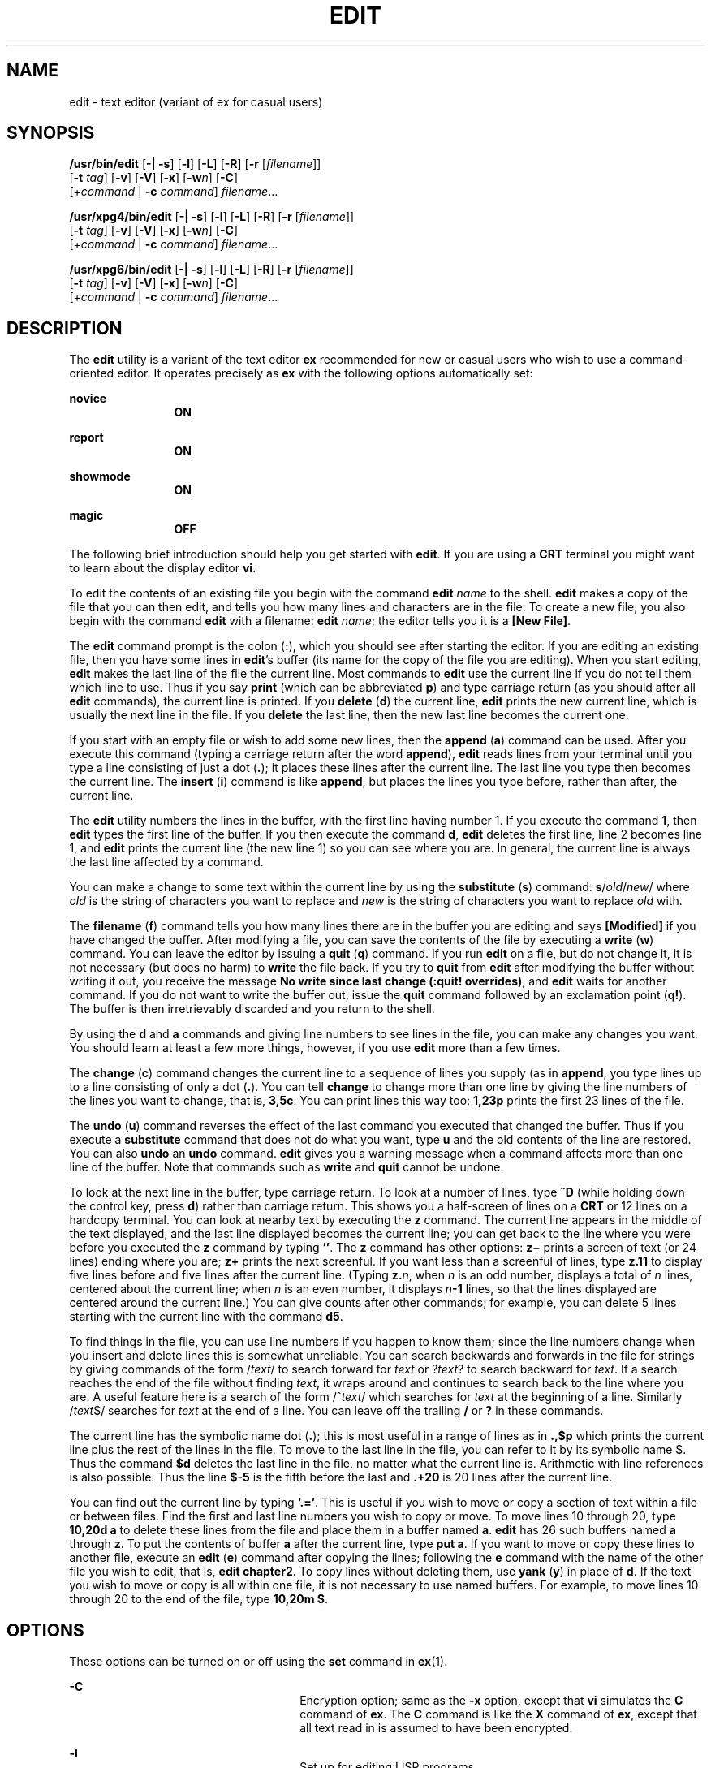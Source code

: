 '\" te
.\" Copyright (c) 2008, Sun Microsystems, Inc.  All Rights Reserved.
.\" Copyright (c) 1989 AT&T
.\" The contents of this file are subject to the terms of the Common Development and Distribution License (the "License").  You may not use this file except in compliance with the License.
.\" You can obtain a copy of the license at usr/src/OPENSOLARIS.LICENSE or http://www.opensolaris.org/os/licensing.  See the License for the specific language governing permissions and limitations under the License.
.\" When distributing Covered Code, include this CDDL HEADER in each file and include the License file at usr/src/OPENSOLARIS.LICENSE.  If applicable, add the following below this CDDL HEADER, with the fields enclosed by brackets "[]" replaced with your own identifying information: Portions Copyright [yyyy] [name of copyright owner]
.TH EDIT 1 "Jun 11, 2004"
.SH NAME
edit \- text editor (variant of ex for casual users)
.SH SYNOPSIS
.LP
.nf
\fB/usr/bin/edit\fR [\fB-|\fR \fB-s\fR] [\fB-l\fR] [\fB-L\fR] [\fB-R\fR] [\fB-r\fR [\fIfilename\fR]]
     [\fB-t\fR \fItag\fR] [\fB-v\fR] [\fB-V\fR] [\fB-x\fR] [\fB-w\fR\fIn\fR] [\fB-C\fR]
     [+\fIcommand\fR | \fB-c\fR \fIcommand\fR] \fIfilename\fR...
.fi

.LP
.nf
\fB/usr/xpg4/bin/edit\fR [\fB-|\fR \fB-s\fR] [\fB-l\fR] [\fB-L\fR] [\fB-R\fR] [\fB-r\fR [\fIfilename\fR]]
     [\fB-t\fR \fItag\fR] [\fB-v\fR] [\fB-V\fR] [\fB-x\fR] [\fB-w\fR\fIn\fR] [\fB-C\fR]
     [+\fIcommand\fR | \fB-c\fR \fIcommand\fR] \fIfilename\fR...
.fi

.LP
.nf
\fB/usr/xpg6/bin/edit\fR [\fB-|\fR \fB-s\fR] [\fB-l\fR] [\fB-L\fR] [\fB-R\fR] [\fB-r\fR [\fIfilename\fR]]
     [\fB-t\fR \fItag\fR] [\fB-v\fR] [\fB-V\fR] [\fB-x\fR] [\fB-w\fR\fIn\fR] [\fB-C\fR]
     [+\fIcommand\fR | \fB-c\fR \fIcommand\fR] \fIfilename\fR...
.fi

.SH DESCRIPTION
.sp
.LP
The \fBedit\fR utility is a variant of the text editor \fBex\fR recommended for
new or casual users who wish to use a command-oriented editor. It operates
precisely as \fBex\fR with the following options automatically set:
.sp
.ne 2
.na
\fBnovice\fR
.ad
.RS 12n
\fBON\fR
.RE

.sp
.ne 2
.na
\fBreport\fR
.ad
.RS 12n
\fBON\fR
.RE

.sp
.ne 2
.na
\fBshowmode\fR
.ad
.RS 12n
\fBON\fR
.RE

.sp
.ne 2
.na
\fBmagic\fR
.ad
.RS 12n
\fBOFF\fR
.RE

.sp
.LP
The following brief introduction should help you get started with \fBedit\fR.
If you are using a \fBCRT\fR terminal you might want to learn about the display
editor \fBvi\fR.
.sp
.LP
To edit the contents of an existing file you begin with the command \fBedit
\fR\fIname\fR to the shell. \fBedit\fR makes a copy of the file that you can
then edit, and tells you how many lines and characters are in the file. To
create a new file, you also begin with the command \fBedit\fR with a filename:
\fBedit \fR\fIname\fR; the editor tells you it is a \fB[New File]\fR.
.sp
.LP
The \fBedit\fR command prompt is the colon (\fB:\fR), which you should see
after starting the editor. If you are editing an existing file, then you have
some lines in \fBedit\fR's buffer (its name for the copy of the file you are
editing). When you start editing, \fBedit\fR makes the last line of the file
the current line. Most commands to \fBedit\fR use the current line if you do
not tell them which line to use. Thus if you say \fBprint\fR (which can be
abbreviated \fBp\fR) and type carriage return (as you should after all
\fBedit\fR commands), the current line is printed. If you \fBdelete\fR
(\fBd\fR) the current line, \fBedit\fR prints the new current line, which is
usually the next line in the file. If you \fBdelete\fR the last line, then the
new last line becomes the current one.
.sp
.LP
If you start with an empty file or wish to add some new lines, then the
\fBappend\fR (\fBa\fR) command can be used. After you execute this command
(typing a carriage return after the word \fBappend\fR), \fBedit\fR reads lines
from your terminal until you type a line consisting of just a dot (\fB\&.\fR);
it places these lines after the current line. The last line you type then
becomes the current line. The \fBinsert\fR (\fBi\fR) command is like
\fBappend\fR, but places the lines you type before, rather than after, the
current line.
.sp
.LP
The \fBedit\fR utility numbers the lines in the buffer, with the first line
having number 1. If you execute the command \fB1\fR, then \fBedit\fR types the
first line of the buffer. If you then execute the command \fBd\fR, \fBedit\fR
deletes the first line, line 2 becomes line 1, and \fBedit\fR prints the
current line (the new line 1) so you can see where you are. In general, the
current line is always the last line affected by a command.
.sp
.LP
You can make a change to some text within the current line by using the
\fBsubstitute\fR (\fBs\fR) command: \fBs\fR/\fIold\fR\|/\fInew\fR/ where
\fIold\fR is the string of characters you want to replace and \fInew\fR is the
string of characters you want to replace \fIold\fR with.
.sp
.LP
The \fBfilename\fR (\fBf\fR) command tells you how many lines there are in the
buffer you are editing and says \fB[Modified]\fR if you have changed the
buffer. After modifying a file, you can save the contents of the file by
executing a \fBwrite\fR (\fBw\fR) command. You can leave the editor by issuing
a \fBquit\fR (\fBq\fR) command. If you run \fBedit\fR on a file, but do not
change it, it is not necessary (but does no harm) to \fBwrite\fR the file back.
If you try to \fBquit\fR from \fBedit\fR after modifying the buffer without
writing it out, you receive the message \fBNo write since last change (:quit!
overrides)\fR, and \fBedit\fR waits for another command. If you do not want to
write the buffer out, issue the \fBquit\fR command followed by an exclamation
point (\fBq!\fR). The buffer is then irretrievably discarded and you return to
the shell.
.sp
.LP
By using the \fBd\fR and \fBa\fR commands and giving line numbers to see lines
in the file, you can make any changes you want. You should learn at least a few
more things, however, if you use \fBedit\fR more than a few times.
.sp
.LP
The \fBchange\fR (\fBc\fR) command changes the current line to a sequence of
lines you supply (as in \fBappend\fR, you type lines up to a line consisting of
only a dot (\fB\&.\fR). You can tell \fBchange\fR to change more than one line
by giving the line numbers of the lines you want to change, that is,
\fB3,5c\fR. You can print lines this way too: \fB1,23p\fR prints the first 23
lines of the file.
.sp
.LP
The \fBundo\fR (\fBu\fR) command reverses the effect of the last command you
executed that changed the buffer. Thus if you execute a \fBsubstitute\fR
command that does not do what you want, type \fBu\fR and the old contents of
the line are restored. You can also \fBundo\fR an \fBundo\fR command.
\fBedit\fR gives you a warning message when a command affects more than one
line of the buffer. Note that commands such as \fBwrite\fR and \fBquit\fR
cannot be undone.
.sp
.LP
To look at the next line in the buffer, type carriage return. To look at a
number of lines, type \fB^D\fR (while holding down the control key, press
\fBd\fR) rather than carriage return. This shows you a half-screen of lines on
a \fBCRT\fR or 12 lines on a hardcopy terminal. You can look at nearby text by
executing the \fBz\fR command. The current line appears in the middle of the
text displayed, and the last line displayed becomes the current line; you can
get back to the line where you were before you executed the \fBz\fR command by
typing \fB\&''\fR. The \fBz\fR command has other options: \fBz\(mi\fR prints a
screen of text (or 24 lines) ending where you are; \fBz+\fR prints the next
screenful. If you want less than a screenful of lines, type \fBz.11\fR to
display five lines before and  five lines after the current line. (Typing
\fBz.\fR\fIn\fR, when \fIn\fR is an odd number, displays a total of \fIn\fR
lines, centered about the current line; when \fIn\fR is an even number, it
displays \fIn\fR\fB-1\fR lines, so that the lines displayed are centered around
the current line.) You can give counts after other commands; for example, you
can delete 5 lines starting with the current line with the command \fBd5\fR.
.sp
.LP
To find things in the file, you can use line numbers if you happen to know
them; since the line numbers change when you insert and delete lines this is
somewhat unreliable. You can search backwards and forwards in the file for
strings by giving commands of the form /\fItext\fR/ to search forward for
\fItext\fR or ?\fItext\fR? to search backward for \fItext\fR. If a search
reaches the end of the file without finding \fItext\fR, it wraps around and
continues to search back to the line where you are. A useful feature here is a
search of the form /^\fItext\fR/ which searches for \fItext\fR at the beginning
of a line. Similarly /\fItext\fR$/ searches for \fItext\fR at the end of a
line. You can leave off the trailing \fB/\fR or \fB?\fR in these commands.
.sp
.LP
The current line has the symbolic name dot (\fB\&.\fR); this is most useful in
a range of lines as in \fB\&.,$p\fR which prints the current line plus the rest
of the lines in the file. To move to the last line in the file, you can refer
to it by its symbolic name $. Thus the command \fB$d\fR deletes the last line
in the file, no matter what the current line is. Arithmetic with line
references is also possible. Thus the line \fB$\fR\fB-5\fR is the fifth before
the last and \fB\&.+20\fR is 20 lines after the current line.
.sp
.LP
You can find out the current line by typing \fB`.='\fR\|. This is useful if you
wish to move or copy a section of text within a file or between files. Find the
first and last line numbers you wish to copy or move. To move lines 10 through
20, type \fB10,20d a\fR to delete these lines from the file and place them in a
buffer named \fBa\fR. \fBedit\fR has 26 such buffers named \fBa\fR through
\fBz\fR. To put the contents of buffer \fBa\fR after the current line, type
\fBput a\fR. If you want to move or copy these lines to another file, execute
an \fBedit\fR (\fBe\fR) command after copying the lines; following the \fBe\fR
command with the name of the other file you wish to edit, that is, \fBedit
chapter2\fR. To copy lines without deleting them, use \fByank\fR (\fBy\fR) in
place of \fBd\fR. If the text you wish to move or copy is all within one file,
it is not necessary to use named buffers. For example, to move lines 10 through
20 to the end of the file, type \fB10,20m $\fR.
.SH OPTIONS
.sp
.LP
These options can be turned on or off using the \fBset\fR command in
\fBex\fR(1).
.sp
.ne 2
.na
\fB\fB-C\fR\fR
.ad
.RS 26n
Encryption option; same as the \fB-x\fR option, except that \fBvi\fR simulates
the \fBC\fR command of \fBex\fR. The \fBC\fR command is like the \fBX\fR
command of \fBex\fR, except that all text read in is assumed to have been
encrypted.
.RE

.sp
.ne 2
.na
\fB\fB-l\fR\fR
.ad
.RS 26n
Set up for editing LISP programs.
.RE

.sp
.ne 2
.na
\fB\fB-L\fR\fR
.ad
.RS 26n
List the name of all files saved as the result of an editor or system crash.
.RE

.sp
.ne 2
.na
\fB\fB-R\fR\fR
.ad
.RS 26n
\fBReadonly\fR mode; the \fBreadonly\fR flag is set, preventing accidental
overwriting of the file.
.RE

.sp
.ne 2
.na
\fB\fB-r\fR\fI filename\fR\fR
.ad
.RS 26n
Edit \fIfilename\fR after an editor or system crash. (Recovers the version of
\fIfilename\fR that was in the buffer when the crash occurred.)
.RE

.sp
.ne 2
.na
\fB\fB-t\fR\fI tag\fR \fR
.ad
.RS 26n
Edit the file containing the \fItag\fR and position the editor at its
definition.
.RE

.sp
.ne 2
.na
\fB\fB-v\fR\fR
.ad
.RS 26n
Start up in display editing state using \fBvi\fR. You can achieve the same
effect by simply typing the \fBvi\fR command itself.
.RE

.sp
.ne 2
.na
\fB\fB-V\fR\fR
.ad
.RS 26n
Verbose. When \fBex\fR commands are read by means of standard input, the input
is echoed to standard error. This can be useful when processing \fBex\fR
commands within shell scripts.
.RE

.sp
.ne 2
.na
\fB\fB-x\fR\fR
.ad
.RS 26n
Encryption option; when used, \fBedit\fR simulates the \fBX\fR command of
\fBex\fR and prompts the user for a key. This key is used to encrypt and
decrypt text using the algorithm of the \fBcrypt\fR command. The \fBX\fR
command makes an educated guess to determine whether text read in is encrypted
or not. The temporary buffer file is encrypted also, using a transformed
version of the key typed in for the \fB-x\fR option.
.RE

.sp
.ne 2
.na
\fB\fB-w\fR\fIn\fR\fR
.ad
.RS 26n
Set the default window size to \fIn\fR. This is useful when using the editor
over a slow speed line.
.RE

.sp
.ne 2
.na
\fB\fB+\fR\fIcommand\fR | \fB-c\fR\fI  command\fR\fR
.ad
.RS 26n
Begin editing by executing the specified editor \fBcommand\fR (usually a search
or positioning command).
.RE

.sp
.ne 2
.na
\fB\fB\(mi\fR | \fB-s\fR \fR
.ad
.RS 26n
Suppress all interactive user feedback.  This is useful when processing editor
scripts.
.RE

.sp
.LP
The \fIfilename\fR argument indicates one or more files to be edited.
.SH ATTRIBUTES
.sp
.LP
See \fBattributes\fR(5) for descriptions of the following attributes:
.SS "/usr/bin/edit"
.sp

.sp
.TS
box;
c | c
l | l .
ATTRIBUTE TYPE	ATTRIBUTE VALUE
_
CSI	Enabled
.TE

.SS "/usr/xpg4/bin/edit"
.sp

.sp
.TS
box;
c | c
l | l .
ATTRIBUTE TYPE	ATTRIBUTE VALUE
_
CSI	Enabled
.TE

.SS "/usr/xpg6/bin/edit"
.sp

.sp
.TS
box;
c | c
l | l .
ATTRIBUTE TYPE	ATTRIBUTE VALUE
_
CSI	Enabled
.TE

.SH SEE ALSO
.sp
.LP
\fBed\fR(1), \fBex\fR(1), \fBvi\fR(1), \fBattributes\fR(5), \fBXPG4\fR(5)
.SH NOTES
.sp
.LP
The encryption options are provided with the Security Administration Utilities
package, which is available only in the United States.
